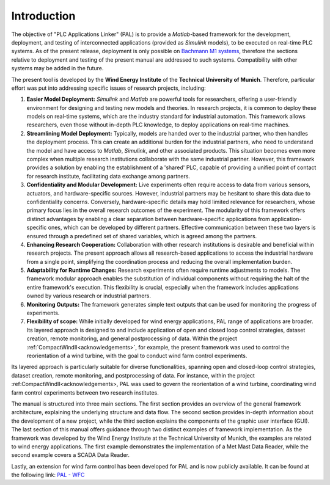 Introduction
=============

The objective of "PLC Applications Linker" (PAL) is to provide a *Matlab*-based framework for the development, deployment, and testing of interconnected applications (provided as *Simulink* models), to be executed on real-time PLC systems. As of the present release, deployment is only possible on `Bachmann M1 systems <http://www.bachmann.info>`_, therefore the sections relative to deployment and testing of the present manual are addressed to such systems. Compatibility with other systems may be added in the future.

The present tool is developed by the **Wind Energy Institute** of the **Technical University of Munich**. Therefore, particular effort was put into addressing specific issues of research projects, including:

#. **Easier Model Deployment:**
   *Simulink* and *Matlab* are powerful tools for researchers, offering a user-friendly environment for designing and testing new models and theories. In research projects, it is common to deploy these models on real-time systems, which are the industry standard for industrial automation. This framework allows researchers, even those without in-depth PLC knowledge, to deploy applications on real-time machines.

#. **Streamlining Model Deployment:**
   Typically, models are handed over to the industrial partner, who then handles the deployment process. This can create an additional burden for the industrial partners, who need to understand the model and have access to *Matlab*, *Simulink*, and other associated products. This situation becomes even more complex when multiple research institutions collaborate with the same industrial partner. However, this framework provides a solution by enabling the establishment of a 'shared' PLC, capable of providing a unified point of contact for research institute, facilitating data exchange among partners.

#. **Confidentiality and Modular Development:**
   Live experiments often require access to data from various sensors, actuators, and hardware-specific sources. However, industrial partners may be hesitant to share this data due to confidentiality concerns. Conversely, hardware-specific details may hold limited relevance for researchers, whose primary focus lies in the overall research outcomes of the experiment. The modularity of this framework offers distinct advantages by enabling a clear separation between hardware-specific applications from application-specific ones, which can be developed by different partners. Effective communication between these two layers is ensured through a predefined set of shared variables, which is agreed among the partners.

#. **Enhancing Research Cooperation:**
   Collaboration with other research institutions is desirable and beneficial within research projects. The present approach allows all research-based applications to access the industrial hardware from a single point, simplifying the coordination process and reducing the overall implementation burden.

#. **Adaptability for Runtime Changes:**
   Research experiments often require runtime adjustments to models. The framework modular approach enables the substitution of individual components without requiring the halt of the entire framework's execution. This flexibility is crucial, especially when the framework includes applications owned by various research or industrial partners.

#. **Monitoring Outputs:**
   The framework generates simple text outputs that can be used for monitoring the progress of experiments.

#. **Flexibility of scope:** While initially developed for wind energy applications, PAL range of applications are broader. Its layered approach is designed to  and include application of open and closed loop control strategies, dataset creation, remote monitoring, and general postprocessing of data. Within the project :ref:`CompactWindII<acknowledgements>`, for example, the present framework was used to control the reorientation of a wind turbine, with the goal to conduct wind farm control experiments.

Its layered approach is particularly suitable for diverse functionalities, spanning open and closed-loop control strategies, dataset creation, remote monitoring, and postprocessing of data. For instance, within the project :ref:CompactWindII<acknowledgements>, PAL was used to govern the reorientation of a wind turbine, coordinating wind farm control experiments between two research institutes.


The manual is structured into three main sections. The first section provides an overview of the general framework architecture, explaining the underlying structure and data flow. The second section provides in-depth information about the development of a new project, while the third section explains the components of the graphic user interface (GUI). The last section of this manual offers guidance through two distinct examples of framework implementation. As the framework was developed by the Wind Energy Institute at the Technical University of Munich, the examples are related to wind energy applications. The first example demonstrates the implementation of a Met Mast Data Reader, while the second example covers a SCADA Data Reader. 

Lastly, an extension for wind farm control has been developed for PAL and is now publicly available. It can be found at the following link: `PAL - WFC <https://github.com/TUMLWE/wfc>`_ 




